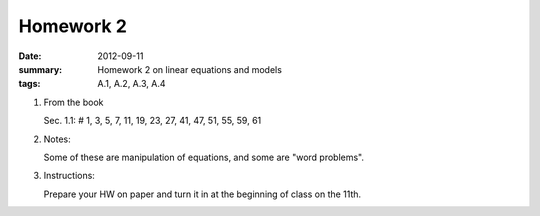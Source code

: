 Homework 2 
##########

:date: 2012-09-11
:summary: Homework 2 on linear equations and models
:tags: A.1, A.2, A.3, A.4

1. From the book

   Sec. 1.1: # 1, 3, 5, 7, 11, 19, 23, 27, 41, 47, 51, 55, 59, 61

2. Notes:

   Some of these are manipulation of equations, and some are "word problems".  

3. Instructions:
  
   Prepare your HW on paper and turn it in at the beginning of class on the
   11th.

